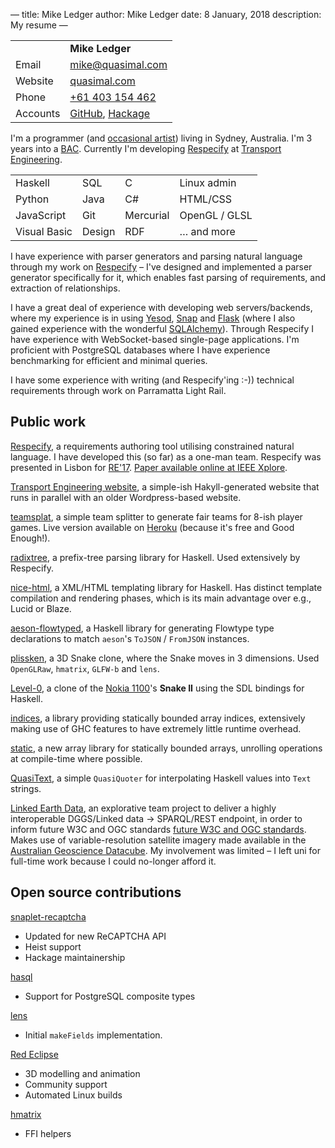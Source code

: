 ---
title: Mike Ledger
author: Mike Ledger
date: 8 January, 2018
description: My resume
---
#+BEGIN_HTML
<div id="header">
<div id="details">
#+END_HTML

|----------+-------------------|
|          | *Mike Ledger*     |
| Email    | [[mailto:mike@quasimal.com][mike@quasimal.com]] |
| Website  | [[http://quasimal.com][quasimal.com]]      |
| Phone    | [[tel:+61403154462][+61 403 154 462]]   |
| Accounts | [[https://github.com/mikeplus64][GitHub]], [[http://hackage.haskell.org/user/MikeLedger][Hackage]]   |
|----------+-------------------|

#+BEGIN_HTML
<img id="gravatar" alt="Gravatar" src="https://secure.gravatar.com/avatar/c9f4d28a5240e2b99d83a5848f49c01f?s=200" title="Gravatar (Wallace and Gromit: A Grand Day Out)" />
<div style="clear: both"></div>
</div>
</div>

<div id="content">
#+END_HTML

I'm a programmer (and [[http:/gallery][occasional artist]]) living in Sydney, Australia. I'm 3
years into a [[http://programsandcourses.anu.edu.au/program/AACOM][BAC]]. Currently I'm developing [[https://respecify.com][Respecify]] at [[http://transportengineering.com.au][Transport Engineering]].

#+BEGIN_HTML 
<div id="skills">
#+END_HTML

|--------------+--------+-----------+---------------|
| Haskell      | SQL    | C         | Linux admin   |
| Python       | Java   | C#        | HTML/CSS      |
| JavaScript   | Git    | Mercurial | OpenGL / GLSL |
| Visual Basic | Design | RDF       | ... and more  |
|--------------+--------+-----------+---------------|

I have experience with parser generators and parsing natural language through my
work on [[https://respecify.com][Respecify]] -- I've designed and implemented a parser generator
specifically for it, which enables fast parsing of requirements, and extraction
of relationships.

I have a great deal of experience with developing web servers/backends, where my
experience is in using [[http://yesodweb.com][Yesod]], [[http://snapframework.com][Snap]] and [[http://flask.pocoo.org/][Flask]] (where I also gained experience
with the wonderful [[http://www.sqlalchemy.org/][SQLAlchemy]]). Through Respecify I have experience with
WebSocket-based single-page applications. I'm proficient with PostgreSQL
databases where I have experience benchmarking for efficient and minimal
queries.

I have some experience with writing (and Respecify'ing :-)) technical
requirements through work on Parramatta Light Rail.

#+BEGIN_HTML 
</div>
#+END_HTML

** Public work

[[https://respecify.com][Respecify]], a requirements authoring tool utilising constrained natural language.
I have developed this (so far) as a one-man team. Respecify was presented in
Lisbon for [[http://re2017.org][RE'17]]. [[http://ieeexplore.ieee.org/document/8049164/][Paper available online at IEEE Xplore]].

[[http://transportengineering.com.au][Transport Engineering website]], a simple-ish Hakyll-generated website that runs
in parallel with an older Wordpress-based website.

[[https://github.com/mikeplus64/teamsplat][teamsplat]], a simple team splitter to generate fair teams for 8-ish player games.
Live version available on [[https://teamsplat.herokuapp.com][Heroku]] (because it's free and Good Enough!).

[[https://gitlab.com/transportengineering/rnd/radixtree][radixtree]], a prefix-tree parsing library for Haskell. Used extensively by
Respecify.

[[https://github.com/TransportEngineering/nice-html][nice-html]], a XML/HTML templating library for Haskell. Has distinct template
compilation and rendering phases, which is its main advantage over e.g., Lucid
or Blaze.

[[https://github.com/mikeplus64/aeson-flowtyped][aeson-flowtyped]], a Haskell library for generating Flowtype type declarations to
match ~aeson~'s ~ToJSON~ / ~FromJSON~ instances.

[[http://quasimal.com/projects/plissken.html][plissken]], a 3D Snake clone, where the Snake moves in 3 dimensions. Used
~OpenGLRaw~, ~hmatrix~, ~GLFW-b~ and ~lens~.

[[http://quasimal.com/projects/level_0.html][Level-0]], a clone of the [[https://en.wikipedia.org/wiki/Nokia_1100][Nokia 1100]]'s *Snake II* using the SDL bindings for
Haskell.

[[http://hackage.haskell.com/package/indices][indices]], a library providing statically bounded array indices, extensively
making use of GHC features to have extremely little runtime overhead.

[[https://github.com/mikeplus64/static][static]], a new array library for statically bounded arrays, unrolling operations
at compile-time where possible.

[[http://hackage.haskell.org/package/QuasiText][QuasiText]], a simple ~QuasiQuoter~ for interpolating Haskell values into ~Text~
strings.

[[https://github.com/ANU-Linked-Earth-Data][Linked Earth Data]], an explorative team project to deliver a highly interoperable
 DGGS/Linked data → SPARQL/REST endpoint, in order to inform future W3C and OGC
 standards [[https://www.w3.org/2015/spatial/charter][future W3C and OGC standards]]. Makes use of variable-resolution
 satellite imagery made available in the [[http://www.datacube.org.au/][Australian Geoscience Datacube]]. My
 involvement was limited -- I left uni for full-time work because I could
 no-longer afford it.

** Open source contributions

[[http://hackage.haskell.org/package/snaplet-recaptcha][snaplet-recaptcha]]
- Updated for new ReCAPTCHA API
- Heist support
- Hackage maintainership
 
[[http://hackage.haskell.org/package/hasql][hasql]]
- Support for PostgreSQL composite types

[[http://hackage.haskell.org/package/lens][lens]]
- Initial ~makeFields~ implementation.

[[http://redeclipse.net][Red Eclipse]] 
- 3D modelling and animation
- Community support
- Automated Linux builds

[[http://hackage.haskell.org/package/hmatrix][hmatrix]]
- FFI helpers


